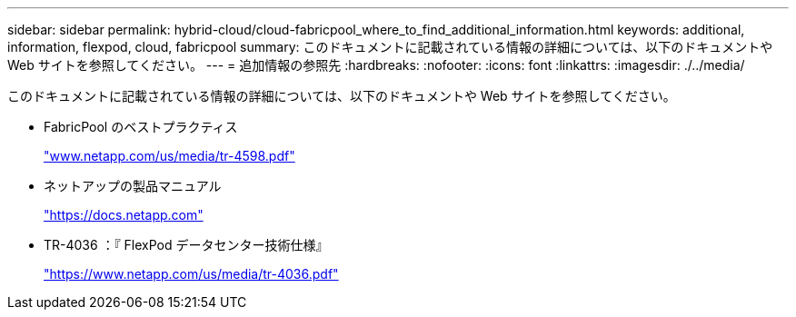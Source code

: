 ---
sidebar: sidebar 
permalink: hybrid-cloud/cloud-fabricpool_where_to_find_additional_information.html 
keywords: additional, information, flexpod, cloud, fabricpool 
summary: このドキュメントに記載されている情報の詳細については、以下のドキュメントや Web サイトを参照してください。 
---
= 追加情報の参照先
:hardbreaks:
:nofooter: 
:icons: font
:linkattrs: 
:imagesdir: ./../media/


このドキュメントに記載されている情報の詳細については、以下のドキュメントや Web サイトを参照してください。

* FabricPool のベストプラクティス
+
http://www.netapp.com/us/media/tr-4598.pdf["www.netapp.com/us/media/tr-4598.pdf"^]

* ネットアップの製品マニュアル
+
https://docs.netapp.com["https://docs.netapp.com"^]

* TR-4036 ：『 FlexPod データセンター技術仕様』
+
https://www.netapp.com/us/media/tr-4036.pdf["https://www.netapp.com/us/media/tr-4036.pdf"^]


